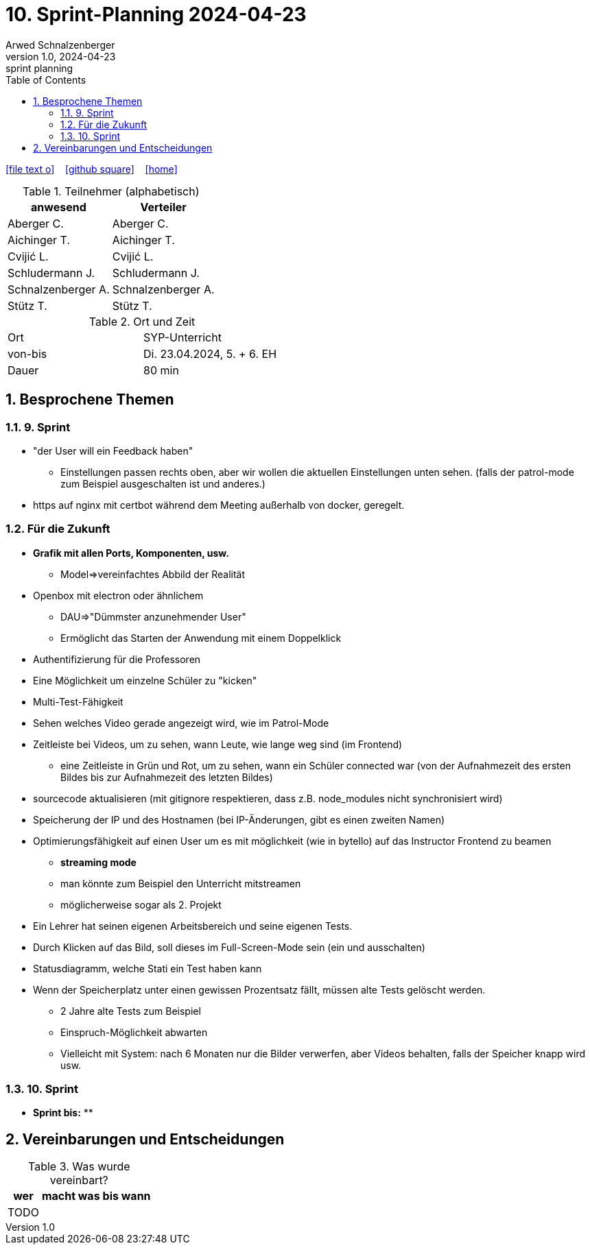 = 10. Sprint-Planning 2024-04-23
Arwed Schnalzenberger
1.0, 2024-04-23: sprint planning
ifndef::imagesdir[:imagesdir: images]
:icons: font
:sectnums:    // Nummerierung der Überschriften / section numbering
:toc: left

//Need this blank line after ifdef, don't know why...
ifdef::backend-html5[]

// https://fontawesome.com/v4.7.0/icons/
icon:file-text-o[link=https://raw.githubusercontent.com/htl-leonding-college/asciidoctor-docker-template/master/asciidocs/{docname}.adoc] ‏ ‏ ‎
icon:github-square[link=https://github.com/htl-leonding-college/asciidoctor-docker-template] ‏ ‏ ‎
icon:home[link=https://htl-leonding.github.io/]
endif::backend-html5[]

.Teilnehmer (alphabetisch)
|===
|anwesend |Verteiler

|Aberger C.
|Aberger C.

|Aichinger T.
|Aichinger T.

|Cvijić L.
|Cvijić L.

|Schludermann J.
|Schludermann J.

|Schnalzenberger A.
|Schnalzenberger A.

|Stütz T.
|Stütz T.
|===

.Ort und Zeit
[cols=2*]
|===
|Ort
|SYP-Unterricht

|von-bis
|Di. 23.04.2024, 5. + 6. EH

|Dauer
| 80 min
|===

== Besprochene Themen

=== 9. Sprint

* "der User will ein Feedback haben"
** Einstellungen passen rechts oben, aber wir wollen die aktuellen Einstellungen unten sehen. (falls der patrol-mode zum Beispiel ausgeschalten ist und anderes.)
* https auf nginx mit certbot während dem Meeting außerhalb von docker, geregelt.

=== Für die Zukunft


* *Grafik mit allen Ports, Komponenten, usw.*
** Model=>vereinfachtes Abbild der Realität
* Openbox mit electron oder ähnlichem
** DAU=>"Dümmster anzunehmender User"
** Ermöglicht das Starten der Anwendung mit einem Doppelklick
* Authentifizierung für die Professoren
* Eine Möglichkeit um einzelne Schüler zu "kicken"
* Multi-Test-Fähigkeit
* Sehen welches Video gerade angezeigt wird, wie im Patrol-Mode
* Zeitleiste bei Videos, um zu sehen, wann Leute, wie lange weg sind (im Frontend)
** eine Zeitleiste in Grün und Rot, um zu sehen, wann ein Schüler connected war (von der Aufnahmezeit des ersten Bildes bis zur Aufnahmezeit des letzten Bildes)
* sourcecode aktualisieren (mit gitignore respektieren, dass z.B. node_modules nicht synchronisiert wird)
* Speicherung der IP und des Hostnamen (bei IP-Änderungen, gibt es einen zweiten Namen)
* Optimierungsfähigkeit auf einen User um es mit möglichkeit (wie in bytello) auf das Instructor Frontend zu beamen
** *streaming mode*
** man könnte zum Beispiel den Unterricht mitstreamen
** möglicherweise sogar als 2. Projekt
* Ein Lehrer hat seinen eigenen Arbeitsbereich und seine eigenen Tests.
* Durch Klicken auf das Bild, soll dieses im Full-Screen-Mode sein (ein und ausschalten)
* Statusdiagramm, welche Stati ein Test haben kann
* Wenn der Speicherplatz unter einen gewissen Prozentsatz fällt, müssen alte Tests gelöscht werden.
** 2 Jahre alte Tests zum Beispiel
** Einspruch-Möglichkeit abwarten
** Vielleicht mit System: nach 6 Monaten nur die Bilder verwerfen, aber Videos behalten, falls der Speicher knapp wird usw.


=== 10. Sprint




* *Sprint bis:*
**

== Vereinbarungen und Entscheidungen

.Was wurde vereinbart?
[%autowidth]
|===
|wer |macht was |bis wann

|TODO
|
|

|===

